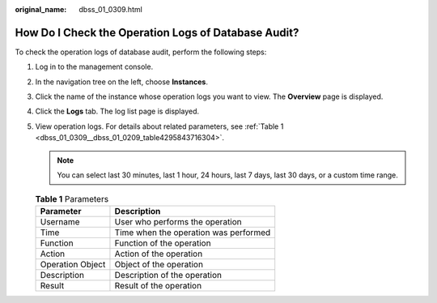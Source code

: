 :original_name: dbss_01_0309.html

.. _dbss_01_0309:

How Do I Check the Operation Logs of Database Audit?
====================================================

To check the operation logs of database audit, perform the following steps:

#. Log in to the management console.

#. In the navigation tree on the left, choose **Instances**.

#. Click the name of the instance whose operation logs you want to view. The **Overview** page is displayed.

#. Click the **Logs** tab. The log list page is displayed.

#. View operation logs. For details about related parameters, see :ref:`Table 1 <dbss_01_0309__dbss_01_0209_table4295843716304>`.

   .. note::

      You can select last 30 minutes, last 1 hour, 24 hours, last 7 days, last 30 days, or a custom time range.

   .. _dbss_01_0309__dbss_01_0209_table4295843716304:

   .. table:: **Table 1** Parameters

      ================ =====================================
      Parameter        Description
      ================ =====================================
      Username         User who performs the operation
      Time             Time when the operation was performed
      Function         Function of the operation
      Action           Action of the operation
      Operation Object Object of the operation
      Description      Description of the operation
      Result           Result of the operation
      ================ =====================================
